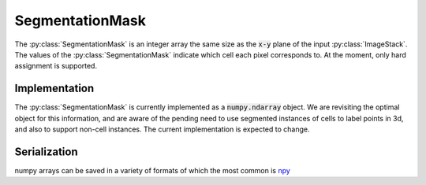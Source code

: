 .. _SegmentationMask:

SegmentationMask
================
The :py:class:`SegmentationMask` is an integer array the same size as the :code:`x-y` plane of the
input :py:class:`ImageStack`. The values of the :py:class:`SegmentationMask` indicate which cell
each pixel corresponds to. At the moment, only hard assignment is supported.

Implementation
--------------
The :py:class:`SegmentationMask` is currently implemented as a :code:`numpy.ndarray` object. We are
revisiting the optimal object for this information, and are aware of the pending need to use
segmented instances of cells to label points in 3d, and also to support non-cell instances. The
current implementation is expected to change.

Serialization
-------------
numpy arrays can be saved in a variety of formats of which the most common is npy_

.. _npy: https://docs.scipy.org/doc/numpy-1.13.0/reference/generated/numpy.save.html